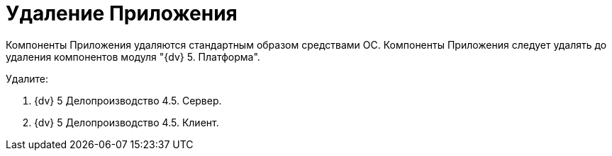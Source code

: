 = Удаление Приложения

Компоненты Приложения удаляются стандартным образом средствами ОС. Компоненты Приложения следует удалять до удаления компонентов модуля "{dv} 5. Платформа".

Удалите:

. {dv} 5 Делопроизводство 4.5. Сервер.
. {dv} 5 Делопроизводство 4.5. Клиент.
